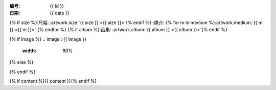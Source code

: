 :编号: {{ id }}
:日期: {{ date }}
{% if size %}:尺幅: :artwork.size:`{{ size }} <{{ size }}>`{% endif %}
:媒介: {% for m in medium %}:artwork.medium:`{{ m }} <{{ m }}>` {% endfor %}
{% if album %}:画集: :artwork.album:`{{ album }} <{{ album }}>`{% endif %}

{% if image %}
.. image:: {{ image }}
   :width: 80%
{% else %}

.. todo:: 图片未上传
{% endif %}

{% if content %}{{ content }}{% endif %}
